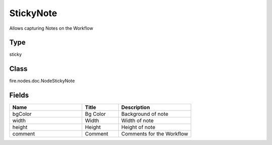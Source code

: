 StickyNote
=========== 

Allows capturing Notes on the Workflow

Type
--------- 

sticky

Class
--------- 

fire.nodes.doc.NodeStickyNote

Fields
--------- 

.. list-table::
      :widths: 10 5 10
      :header-rows: 1

      * - Name
        - Title
        - Description
      * - bgColor
        - Bg Color
        - Background of note
      * - width
        - Width
        - Width of note
      * - height
        - Height
        - Height of note
      * - comment
        - Comment
        - Comments for the Workflow




